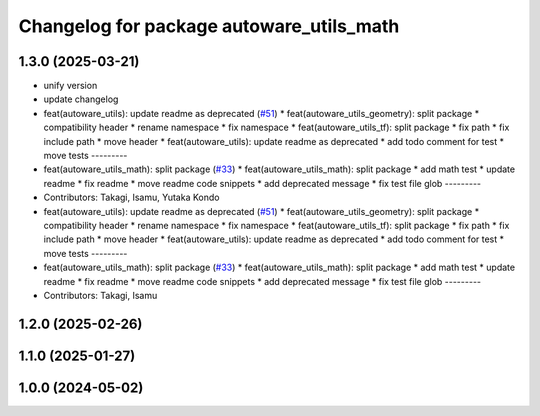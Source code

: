 ^^^^^^^^^^^^^^^^^^^^^^^^^^^^^^^^^^^^^^^^^
Changelog for package autoware_utils_math
^^^^^^^^^^^^^^^^^^^^^^^^^^^^^^^^^^^^^^^^^

1.3.0 (2025-03-21)
------------------
* unify version
* update changelog
* feat(autoware_utils): update readme as deprecated  (`#51 <https://github.com/autowarefoundation/autoware_utils/issues/51>`_)
  * feat(autoware_utils_geometry): split package
  * compatibility header
  * rename namespace
  * fix namespace
  * feat(autoware_utils_tf): split package
  * fix path
  * fix include path
  * move header
  * feat(autoware_utils): update readme as deprecated
  * add todo comment for test
  * move tests
  ---------
* feat(autoware_utils_math): split package (`#33 <https://github.com/autowarefoundation/autoware_utils/issues/33>`_)
  * feat(autoware_utils_math): split package
  * add math test
  * update readme
  * fix readme
  * move readme code snippets
  * add deprecated message
  * fix test file glob
  ---------
* Contributors: Takagi, Isamu, Yutaka Kondo

* feat(autoware_utils): update readme as deprecated  (`#51 <https://github.com/autowarefoundation/autoware_utils/issues/51>`_)
  * feat(autoware_utils_geometry): split package
  * compatibility header
  * rename namespace
  * fix namespace
  * feat(autoware_utils_tf): split package
  * fix path
  * fix include path
  * move header
  * feat(autoware_utils): update readme as deprecated
  * add todo comment for test
  * move tests
  ---------
* feat(autoware_utils_math): split package (`#33 <https://github.com/autowarefoundation/autoware_utils/issues/33>`_)
  * feat(autoware_utils_math): split package
  * add math test
  * update readme
  * fix readme
  * move readme code snippets
  * add deprecated message
  * fix test file glob
  ---------
* Contributors: Takagi, Isamu

1.2.0 (2025-02-26)
------------------

1.1.0 (2025-01-27)
------------------

1.0.0 (2024-05-02)
------------------
